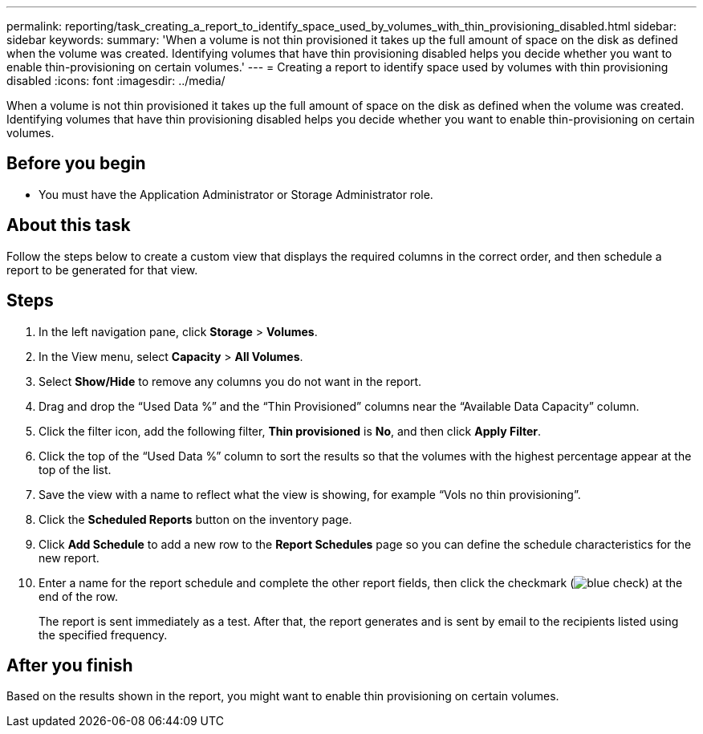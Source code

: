 ---
permalink: reporting/task_creating_a_report_to_identify_space_used_by_volumes_with_thin_provisioning_disabled.html
sidebar: sidebar
keywords: 
summary: 'When a volume is not thin provisioned it takes up the full amount of space on the disk as defined when the volume was created. Identifying volumes that have thin provisioning disabled helps you decide whether you want to enable thin-provisioning on certain volumes.'
---
= Creating a report to identify space used by volumes with thin provisioning disabled
:icons: font
:imagesdir: ../media/

[.lead]
When a volume is not thin provisioned it takes up the full amount of space on the disk as defined when the volume was created. Identifying volumes that have thin provisioning disabled helps you decide whether you want to enable thin-provisioning on certain volumes.

== Before you begin

* You must have the Application Administrator or Storage Administrator role.

== About this task

Follow the steps below to create a custom view that displays the required columns in the correct order, and then schedule a report to be generated for that view.

== Steps

. In the left navigation pane, click *Storage* > *Volumes*.
. In the View menu, select *Capacity* > *All Volumes*.
. Select *Show/Hide* to remove any columns you do not want in the report.
. Drag and drop the "`Used Data %`" and the "`Thin Provisioned`" columns near the "`Available Data Capacity`" column.
. Click the filter icon, add the following filter, *Thin provisioned* is *No*, and then click *Apply Filter*.
. Click the top of the "`Used Data %`" column to sort the results so that the volumes with the highest percentage appear at the top of the list.
. Save the view with a name to reflect what the view is showing, for example "`Vols no thin provisioning`".
. Click the *Scheduled Reports* button on the inventory page.
. Click *Add Schedule* to add a new row to the *Report Schedules* page so you can define the schedule characteristics for the new report.
. Enter a name for the report schedule and complete the other report fields, then click the checkmark (image:../media/blue_check.gif[]) at the end of the row.
+
The report is sent immediately as a test. After that, the report generates and is sent by email to the recipients listed using the specified frequency.

== After you finish

Based on the results shown in the report, you might want to enable thin provisioning on certain volumes.
